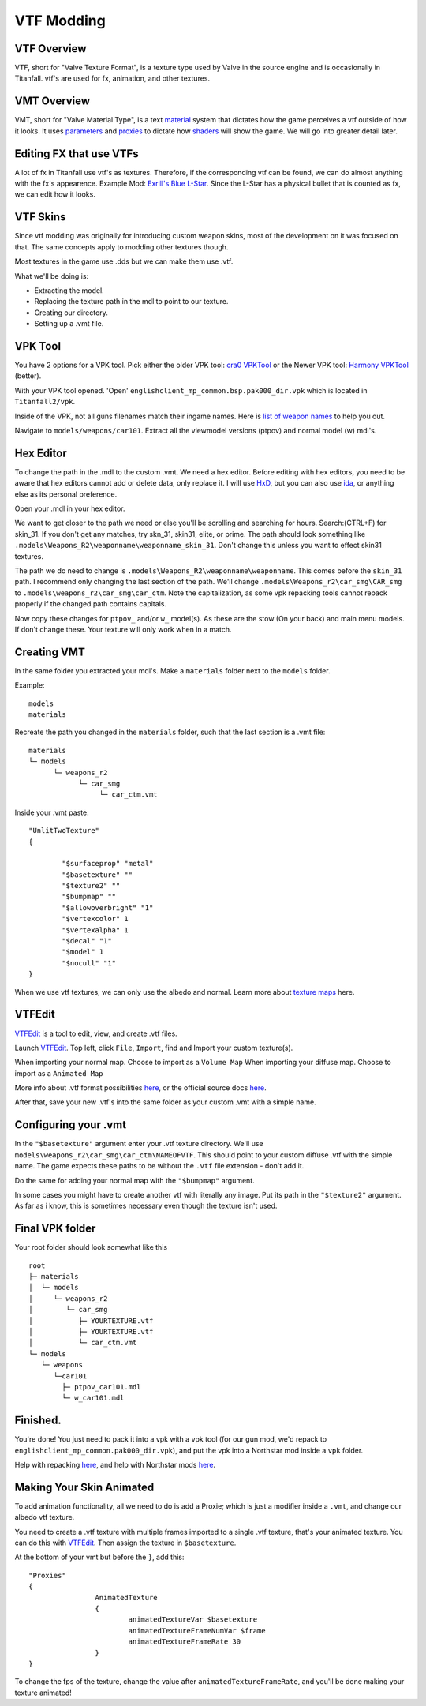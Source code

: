 VTF Modding
===========

VTF Overview
------------

VTF, short for "Valve Texture Format", is a texture type used by Valve in the source engine and is occasionally in Titanfall. vtf's are used for fx, animation, and other textures. 


VMT Overview
------------

VMT, short for "Valve Material Type", is a text `material <https://developer.valvesoftware.com/wiki/Material>`__ system that dictates how the game perceives a vtf outside of how it looks. It uses `parameters <https://developer.valvesoftware.com/wiki/Category:List_of_Shader_Parameters>`__ and `proxies <https://developer.valvesoftware.com/wiki/Material_proxies>`__ to dictate how `shaders <https://developer.valvesoftware.com/wiki/Shader>`__ will show the game. We will go into greater detail later.

Editing FX that use VTFs
------------------------

A lot of fx in Titanfall use vtf's as textures. Therefore, if the corresponding vtf can be found, we can do almost anything with the fx's appearence.
Example Mod: `Exrill's Blue L-Star <https://northstar.thunderstore.io/package/EXRILL/Exrills_Blue_Lstar/>`_.
Since the L-Star has a physical bullet that is counted as fx, we can edit how it looks.

VTF Skins
---------

Since vtf modding was originally for introducing custom weapon skins, most of the development on it was focused on that. The same concepts apply to modding other textures though.

Most textures in the game use .dds but we can make them use .vtf. 

What we'll be doing is:

- Extracting the model.
- Replacing the texture path in the mdl to point to our texture.
- Creating our directory.
- Setting up a .vmt file.

.. _VPK Tool: https://github.com/Wanty5883/Titanfall2/blob/master/tools/Titanfall_VPKTool3.4_Portable.zip

VPK Tool
--------
.. _cra0 VPKTool: https://github.com/Wanty5883/Titanfall2/blob/master/tools/Titanfall_VPKTool3.4_Portable.zip

.. _Harmony VPKTool: https://github.com/harmonytf/HarmonyVPKTool

You have 2 options for a VPK tool. Pick either the older VPK tool: `cra0 VPKTool`_ or the Newer VPK tool: `Harmony VPKTool`_ (better).

With your VPK tool opened. 'Open' ``englishclient_mp_common.bsp.pak000_dir.vpk`` which is located in ``Titanfall2/vpk``. 

Inside of the VPK, not all guns filenames match their ingame names. Here is `list of weapon names <https://noskill.gitbook.io/titanfall2/documentation/file-location/weapon/weapon-model>`_ to help you out. 

Navigate to ``models/weapons/car101``. Extract all the viewmodel versions (ptpov) and normal model (w) mdl's.

Hex Editor
----------

To change the path in the .mdl to the custom .vmt. 
We need a hex editor. Before editing with hex editors, you need to be aware that hex editors cannot add or delete data, only replace it. I will use `HxD`_, but you can also use `ida`_, or anything else as its personal preference. 

.. _HxD: https://mh-nexus.de/en/hxd/
.. _ida: https://hex-rays.com/ida-free/


Open your .mdl in your hex editor. 

We want to get closer to the path we need or else you'll be scrolling and searching for hours. Search:(CTRL+F) for skin_31. If you don't get any matches, try skn_31, skin31, elite, or prime. The path should look something like ``.models\Weapons_R2\weaponname\weaponname_skin_31``. 
Don't change this unless you want to effect skin31 textures.

The path we do need to change is ``.models\Weapons_R2\weaponname\weaponname``. This comes before the ``skin_31`` path. 
I recommend only changing the last section of the path. We'll change ``.models\Weapons_r2\car_smg\CAR_smg`` to ``.models\weapons_r2\car_smg\car_ctm``. Note the capitalization, as some vpk repacking tools cannot repack properly if the changed path contains capitals. 

Now copy these changes for ``ptpov_`` and/or ``w_`` model(s). As these are the stow (On your back) and main menu models. If don't change these. Your texture will only work when in a match.

Creating VMT
-------------

In the same folder you extracted your mdl's. Make a ``materials`` folder next to the ``models`` folder. 

Example:
::

	models
	materials

Recreate the path you changed in the ``materials`` folder, such that the last section is a .vmt file:

::

	materials
	└─ models
	      └─ weapons_r2
	            └─ car_smg
	                 └─ car_ctm.vmt

Inside your .vmt paste:
::

	"UnlitTwoTexture"
	{

		"$surfaceprop" "metal"
		"$basetexture" ""
		"$texture2" ""
		"$bumpmap" ""	
		"$allowoverbright" "1"
		"$vertexcolor" 1
		"$vertexalpha" 1	
		"$decal" "1"
		"$model" 1
		"$nocull" "1"
	}


When we use vtf textures, we can only use the albedo and normal. Learn more about `texture maps <https://retryy.gitbook.io/tf2/wiki/create/texturemaps>`_ here.

VTFEdit
--------

`VTFEdit`_ is a tool to edit, view, and create .vtf files.

.. _VTFEdit: https://nemstools.github.io/pages/VTFLib-Download.html

Launch `VTFEdit`_. Top left, click ``File``, ``Import``, find and Import your custom texture(s). 

When importing your normal map. Choose to import as a ``Volume Map``
When importing your diffuse map. Choose to import as a ``Animated Map``

More info about .vtf format possibilities `here <https://retryy.gitbook.io/tf2/wiki/create/formats>`_, or the official source docs `here <https://developer.valvesoftware.com/wiki/Valve_Texture_Format>`_.

After that, save your new .vtf's into the same folder as your custom .vmt with a simple name.

Configuring your .vmt
---------------------

In the ``"$basetexture"`` argument enter your .vtf texture directory. We'll use ``models\weapons_r2\car_smg\car_ctm\NAMEOFVTF``. This should point to your custom diffuse .vtf with the simple name. The game expects these paths to be without the ``.vtf`` file extension - don't add it.

Do the same for adding your normal map with the ``"$bumpmap"`` argument.

In some cases you might have to create another vtf with literally any image. Put its path in the ``"$texture2"`` argument. As far as i know, this is sometimes necessary even though the texture isn't used.

Final VPK folder
----------------

Your root folder should look somewhat like this

::

	root
	├─ materials
	│  └─ models
	│     └─ weapons_r2
	│        └─ car_smg
	│           ├─ YOURTEXTURE.vtf
	│           ├─ YOURTEXTURE.vtf
	│           └─ car_ctm.vmt
	└─ models
	   └─ weapons
	      └─car101
	        ├─ ptpov_car101.mdl
	        └─ w_car101.mdl

Finished.
---------

You're done! You just need to pack it into a vpk with a vpk tool (for our gun mod, we'd repack to ``englishclient_mp_common.pak000_dir.vpk``), and put the vpk into a Northstar mod inside a ``vpk`` folder. 

Help with repacking `here <https://noskill.gitbook.io/titanfall2/intro/duction/vpk-packpack>`_, and help with Northstar mods `here <https://r2northstar.readthedocs.io/en/latest/guides/gettingstarted.html>`_.

Making Your Skin Animated
-------------------------

To add animation functionality, all we need to do is add a Proxie; which is just a modifier inside a ``.vmt``, and change our albedo vtf texture. 

You need to create a .vtf texture with multiple frames imported to a single .vtf texture, that's your animated texture. You can do this with `VTFEdit`_. Then assign the texture in ``$basetexture``.

At the bottom of your vmt but before the ``}``, add this:
::
	"Proxies"
	{
			AnimatedTexture
			{
				animatedTextureVar $basetexture
				animatedTextureFrameNumVar $frame
				animatedTextureFrameRate 30
			}
	}

To change the fps of the texture, change the value after ``animatedTextureFrameRate``, and you'll be done making your texture animated!
